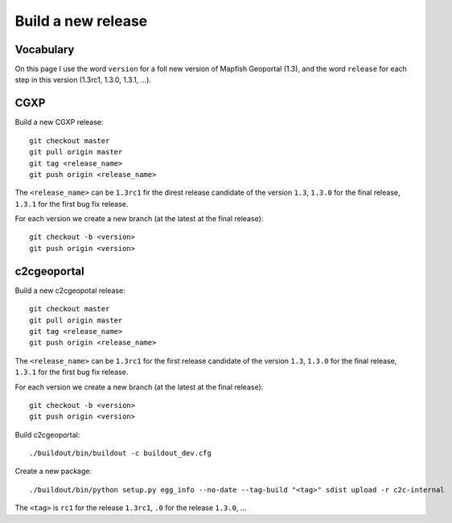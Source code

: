 .. _developer_build_release:

Build a new release
===================

Vocabulary
----------

On this page I use the word ``version`` for a foll new version of Mapfish
Geoportal (1.3), and the word ``release`` for each step in this version
(1.3rc1, 1.3.0, 1.3.1, ...).

CGXP
----

Build a new CGXP release::

    git checkout master
    git pull origin master
    git tag <release_name>
    git push origin <release_name>


The ``<release_name>`` can be ``1.3rc1`` fir the direst release candidate
of the version ``1.3``, ``1.3.0`` for the final release, ``1.3.1`` for
the first bug fix release.

For each version we create a new branch (at the latest at the final release)::

    git checkout -b <version>
    git push origin <version>

c2cgeoportal
------------

Build a new c2cgeopotal release::

    git checkout master
    git pull origin master
    git tag <release_name>
    git push origin <release_name>

The ``<release_name>`` can be ``1.3rc1`` for the first release candidate
of the version ``1.3``, ``1.3.0`` for the final release, ``1.3.1`` for
the first bug fix release.

For each version we create a new branch (at the latest at the final release)::

    git checkout -b <version>
    git push origin <version>

Build c2cgeoportal::

    ./buildout/bin/buildout -c buildout_dev.cfg

Create a new package::

    ./buildout/bin/python setup.py egg_info --no-date --tag-build "<tag>" sdist upload -r c2c-internal

The ``<tag>`` is ``rc1`` for the release ``1.3rc1``,
``.0`` for the release ``1.3.0``, ...

